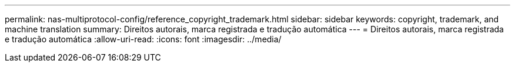 ---
permalink: nas-multiprotocol-config/reference_copyright_trademark.html 
sidebar: sidebar 
keywords: copyright, trademark, and machine translation 
summary: Direitos autorais, marca registrada e tradução automática 
---
= Direitos autorais, marca registrada e tradução automática
:allow-uri-read: 
:icons: font
:imagesdir: ../media/


